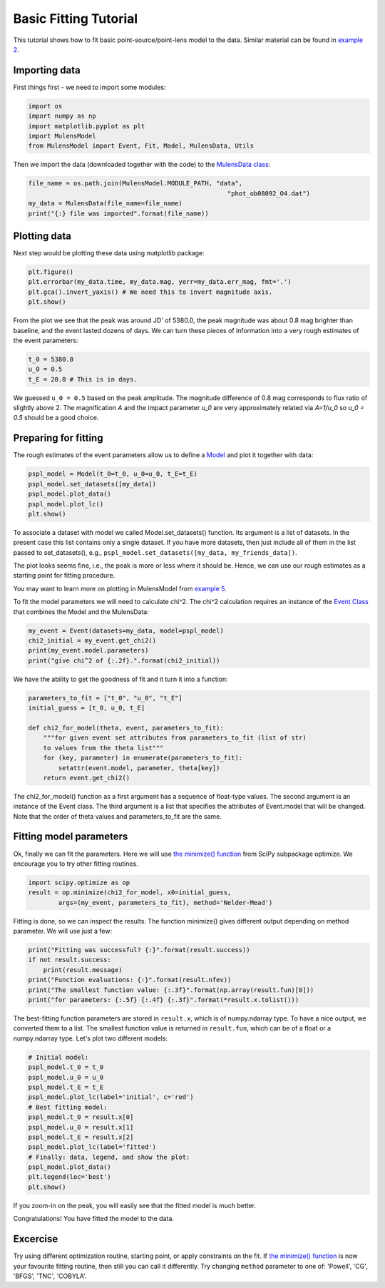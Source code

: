 Basic Fitting Tutorial
======================

This tutorial shows how to fit basic point-source/point-lens model to 
the data. Similar material can be found in 
`example 2 <https://github.com/rpoleski/MulensModel/blob/master/examples/example_02_fitting.py>`_.

Importing data
--------------

First things first - we need to import some modules:

.. code-block:: python

   import os
   import numpy as np
   import matplotlib.pyplot as plt
   import MulensModel
   from MulensModel import Event, Fit, Model, MulensData, Utils

Then we import the data (downloaded together with the code) to 
the `MulensData class <https://rpoleski.github.io/MulensModel/MulensModel.mulensdata.html>`_:

.. code-block:: python

   file_name = os.path.join(MulensModel.MODULE_PATH, "data", 
                                                        "phot_ob08092_O4.dat")
   my_data = MulensData(file_name=file_name)
   print("{:} file was imported".format(file_name))

Plotting data
-------------

Next step would be plotting these data using matplotlib package:

.. code-block:: python

   plt.figure()
   plt.errorbar(my_data.time, my_data.mag, yerr=my_data.err_mag, fmt='.')
   plt.gca().invert_yaxis() # We need this to invert magnitude axis.
   plt.show()

From the plot we see that the peak was around JD' of 5380.0, 
the peak magnitude was about 0.8 mag brighter than baseline, 
and the event lasted dozens of days. 
We can turn these pieces of information into a very rough estimates of 
the event parameters:

.. code-block:: python

   t_0 = 5380.0
   u_0 = 0.5
   t_E = 20.0 # This is in days.

We guessed ``u_0 = 0.5`` based on the peak amplitude. The magnitude difference 
of 0.8 mag corresponds to flux ratio of slightly above 2. The magnification 
*A* and the impact parameter *u_0* are very approximately related via *A=1/u_0* 
so *u_0 = 0.5* should be a good choice. 

Preparing for fitting
---------------------

The rough estimates of the event parameters allow us to define 
a `Model <https://rpoleski.github.io/MulensModel/MulensModel.model.html>`_
and plot it 
together with data:

.. code-block:: python
   
   pspl_model = Model(t_0=t_0, u_0=u_0, t_E=t_E)
   pspl_model.set_datasets([my_data])
   pspl_model.plot_data()
   pspl_model.plot_lc()
   plt.show()

To associate a dataset with model we called Model.set_datasets() function. 
Its argument is a list of datasets. In the present case this list contains only 
a single dataset. If you have more datasets, then just include all of them
in the list passed to set_datasets(), e.g., 
``pspl_model.set_datasets([my_data, my_friends_data])``. 

The plot looks seems fine, i.e., the peak is more or less where it should be. 
Hence, we can use our rough estimates as a starting point for fitting 
procedure. 

You may want to learn more on plotting in MulensModel from 
`example 5 <https://github.com/rpoleski/MulensModel/blob/master/examples/example_05_MB08310.py>`_.

To fit the model parameters we will need to calculate chi^2. The chi^2 
calculation requires an instance of the 
`Event Class <https://rpoleski.github.io/MulensModel/MulensModel.event.htl>`_
that combines the Model and 
the MulensData:

.. code-block:: python
   
   my_event = Event(datasets=my_data, model=pspl_model)
   chi2_initial = my_event.get_chi2()
   print(my_event.model.parameters)
   print("give chi^2 of {:.2f}.".format(chi2_initial))

We have the ability to get the goodness of fit and it turn it into a function:

.. code-block:: python

   parameters_to_fit = ["t_0", "u_0", "t_E"]
   initial_guess = [t_0, u_0, t_E]

   def chi2_for_model(theta, event, parameters_to_fit):
       """for given event set attributes from parameters_to_fit (list of str) 
       to values from the theta list"""
       for (key, parameter) in enumerate(parameters_to_fit):
           setattr(event.model, parameter, theta[key])
       return event.get_chi2()

The chi2_for_model() function as a first argument has a sequence of 
float-type values. The second argument is an instance of the Event class. 
The third argument is a list that specifies the attributes of Event.model that 
will be changed. Note that the order of theta values and parameters_to_fit are 
the same. 

Fitting model parameters
------------------------

Ok, finally we can fit the parameters. Here we will use 
`the minimize() function <https://docs.scipy.org/doc/scipy/reference/optimize.minimize-neldermead.html>`_ 
from SciPy subpackage optimize. We encourage you to 
try other fitting routines.

.. code-block:: python
   
   import scipy.optimize as op
   result = op.minimize(chi2_for_model, x0=initial_guess, 
           args=(my_event, parameters_to_fit), method='Nelder-Mead')

Fitting is done, so we can inspect the results. The function minimize() 
gives different output depending on method parameter. We will use just 
a few:

.. code-block:: python

   print("Fitting was successful? {:}".format(result.success))
   if not result.success:
       print(result.message)
   print("Function evaluations: {:}".format(result.nfev))
   print("The smallest function value: {:.3f}".format(np.array(result.fun)[0]))
   print("for parameters: {:.5f} {:.4f} {:.3f}".format(*result.x.tolist()))

The best-fitting function parameters are stored in ``result.x``, which is 
of numpy.ndarray type. To have a nice output, we converted them to a list. 
The smallest function value is returned in ``result.fun``, which can be of 
a float or a numpy.ndarray type. 
Let's plot two different models:

.. code-block:: python

   # Initial model:
   pspl_model.t_0 = t_0
   pspl_model.u_0 = u_0
   pspl_model.t_E = t_E
   pspl_model.plot_lc(label='initial', c='red')
   # Best fitting model:
   pspl_model.t_0 = result.x[0]
   pspl_model.u_0 = result.x[1]
   pspl_model.t_E = result.x[2]
   pspl_model.plot_lc(label='fitted')
   # Finally: data, legend, and show the plot:
   pspl_model.plot_data()
   plt.legend(loc='best')
   plt.show()

If you zoom-in on the peak, you will easily see that the fitted model is 
much better. 

Congratulations! You have fitted the model to the data.

Excercise
---------

Try using different optimization routine, starting point, 
or apply constraints on the fit. If 
`the minimize() function <https://docs.scipy.org/doc/scipy/reference/optimize.html>`_ 
is now your favourite fitting routine, then still you can call it differently. 
Try changing ``method`` parameter to one of: 
'Powell', 'CG', 'BFGS', 'TNC', 'COBYLA'.

